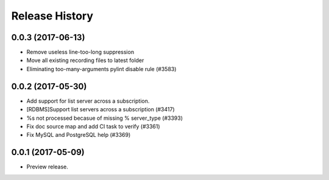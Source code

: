 .. :changelog:

Release History
===============
0.0.3 (2017-06-13)
++++++++++++++++++
* Remove useless line-too-long suppression
* Move all existing recording files to latest folder
* Eliminating too-many-arguments pylint disable rule (#3583)

0.0.2 (2017-05-30)
++++++++++++++++++

* Add support for list server across a subscription.
* [RDBMS]Support list servers across a subscription (#3417)
* %s not processed becasue of missing % server_type (#3393)
* Fix doc source map and add CI task to verify (#3361)
* Fix MySQL and PostgreSQL help (#3369)

0.0.1 (2017-05-09)
++++++++++++++++++

* Preview release.
